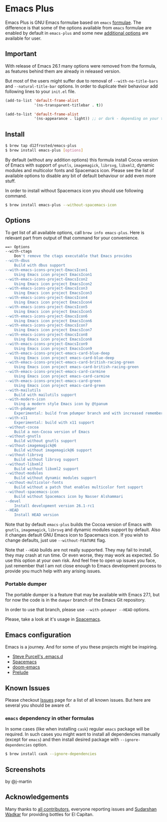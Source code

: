 * Emacs Plus
#+BEGIN_HTML
<img src="https://travis-ci.org/d12frosted/homebrew-emacs-plus.svg?branch=master">
#+END_HTML

Emacs Plus is GNU Emacs formulae based on =emacs= [[https://github.com/Homebrew/homebrew-core/blob/master/Formula/emacs.rb][formulae]]. The difference is
that some of the options available from =emacs= formulae are enabled by default
in =emacs-plus= and some new [[#options][additional options]] are available for user.

** Important
With release of Emacs 26.1 many options were removed from the formula, as
features behind them are already in released version.

But most of the users might suffer due to removal of =--with-no-title-bars= and
=--natural-title-bar= options. In order to duplicate their behaviour add
following lines to your =init.el= file.

#+BEGIN_SRC emacs-lisp
  (add-to-list 'default-frame-alist
               '(ns-transparent-titlebar . t))

  (add-to-list 'default-frame-alist
               '(ns-appearance . light)) ;; or dark - depending on your theme
#+END_SRC

** Install
#+BEGIN_SRC bash
$ brew tap d12frosted/emacs-plus
$ brew install emacs-plus [options]
#+END_SRC

By default (without any addition options) this formula install Cocoa version of
Emacs with support of =gnutls=, =imagemagick=, =librsvg=, =libxml2=, dynamic
modules and multicolor fonts and Spacemacs icon. Please see the list of
available options to disable any bit of default behaviour or add even more
stuff.

In order to install without Spacemacs icon you should use following command.

#+BEGIN_SRC bash
$ brew install emacs-plus --without-spacemacs-icon
#+END_SRC

** Options
To get list of all available options, call ~brew info emacs-plus~. Here is
relevant part from output of that command for your convenience.

#+BEGIN_SRC bash
==> Options
--with-ctags
	Don't remove the ctags executable that Emacs provides
--with-dbus
	Build with dbus support
--with-emacs-icons-project-EmacsIcon1
	Using Emacs icon project EmacsIcon1
--with-emacs-icons-project-EmacsIcon2
	Using Emacs icon project EmacsIcon2
--with-emacs-icons-project-EmacsIcon3
	Using Emacs icon project EmacsIcon3
--with-emacs-icons-project-EmacsIcon4
	Using Emacs icon project EmacsIcon4
--with-emacs-icons-project-EmacsIcon5
	Using Emacs icon project EmacsIcon5
--with-emacs-icons-project-EmacsIcon6
	Using Emacs icon project EmacsIcon6
--with-emacs-icons-project-EmacsIcon7
	Using Emacs icon project EmacsIcon7
--with-emacs-icons-project-EmacsIcon8
	Using Emacs icon project EmacsIcon8
--with-emacs-icons-project-EmacsIcon9
	Using Emacs icon project EmacsIcon9
--with-emacs-icons-project-emacs-card-blue-deep
	Using Emacs icon project emacs-card-blue-deep
--with-emacs-icons-project-emacs-card-british-racing-green
	Using Emacs icon project emacs-card-british-racing-green
--with-emacs-icons-project-emacs-card-carmine
	Using Emacs icon project emacs-card-carmine
--with-emacs-icons-project-emacs-card-green
	Using Emacs icon project emacs-card-green
--with-mailutils
	Build with mailutils support
--with-modern-icon
	Using a modern style Emacs icon by @tpanum
--with-pdumper
	Experimental: build from pdumper branch and with increased remembered_data size (--HEAD only)
--with-x11
	Experimental: build with x11 support
--without-cocoa
	Build a non-Cocoa version of Emacs
--without-gnutls
	Build without gnutls support
--without-imagemagick@6
	Build without imagemagick@6 support
--without-librsvg
	Build without librsvg support
--without-libxml2
	Build without libxml2 support
--without-modules
	Build without dynamic modules support
--without-multicolor-fonts
	Build without a patch that enables multicolor font support
--without-spacemacs-icon
	Build without Spacemacs icon by Nasser Alshammari
--devel
	Install development version 26.1-rc1
--HEAD
	Install HEAD version
#+END_SRC

Note that by default =emacs-plus= builds the Cocoa version of Emacs with
=gnutls=, =imagemagick=, =librsvg= and dynamic modules support by default. Also
it changes default GNU Emacs icon to Spacemacs icon. If you wish to change
defaults, just use =--without-FEATURE= flag.

Note that =--HEAD= builds are not really supported. They may fail to install,
they may crash at run time. Or even worse, they may work as expected. So use this
option at your own risk. And feel free to open up issues you face, just remember
that I am not close enough to Emacs development process to provide you much help
with any arising issues.

*** Portable dumper
The portable dumper is a feature that may be available with Emacs 27.1, but for
now the code is in the =dumper= branch of the Emacs Git repository.

In order to use that branch, please use =--with-pdumper --HEAD= options.

Please, take a look at it's usage in [[https://github.com/syl20bnr/spacemacs/blob/develop/EXPERIMENTAL.org#spacemacs-dumps-using-the-portable-dumper][Spacemacs]].

** Emacs configuration
Emacs is a journey. And for some of you these projects might be inspiring.

- [[https://github.com/purcell/emacs.d][Steve Purcell's .emacs.d]]
- [[https://github.com/syl20bnr/spacemacs/][Spacemacs]]
- [[https://github.com/hlissner/doom-emacs][doom-emacs]]
- [[https://github.com/bbatsov/prelude][Prelude]]

** Known Issues
Please checkout [[https://github.com/d12frosted/homebrew-emacs-plus/issues][Issues]] page for a list of all known issues. But here are several
you should be aware of.

*** =emacs= dependency in other formulas
In some cases (like when installing =cask=) regular =emacs= package will be
required. In such cases you might want to install all dependencies manually
(except for =emacs=) and then install desired package with
=--ignore-dependencies= option.

#+BEGIN_SRC bash
$ brew install cask --ignore-dependencies
#+END_SRC

** Screenshots
#+BEGIN_HTML
<p align="center">
  <img src="https://www.dropbox.com/s/b6r8m3runia01fz/screen1.png?raw=1">
  <p>by @j-martin</p>
</p>
#+END_HTML

** Acknowledgements
Many thanks to [[https://github.com/d12frosted/homebrew-emacs-plus/graphs/contributors][all contributors]], everyone reporting issues and [[https://github.com/wadkar][Sudarshan Wadkar]]
for providing bottles for El Capitan.
